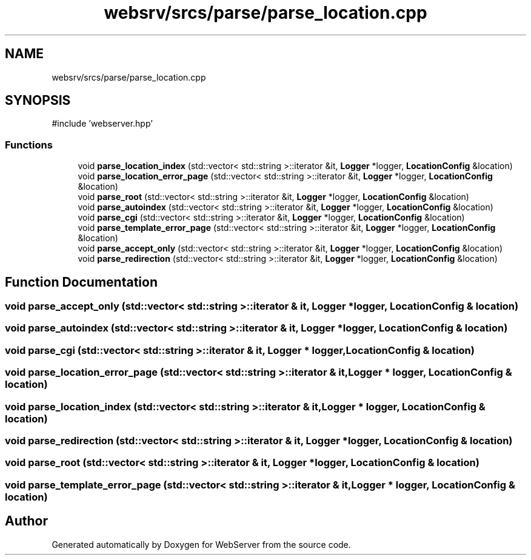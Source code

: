 .TH "websrv/srcs/parse/parse_location.cpp" 3 "WebServer" \" -*- nroff -*-
.ad l
.nh
.SH NAME
websrv/srcs/parse/parse_location.cpp
.SH SYNOPSIS
.br
.PP
\fR#include 'webserver\&.hpp'\fP
.br

.SS "Functions"

.in +1c
.ti -1c
.RI "void \fBparse_location_index\fP (std::vector< std::string >::iterator &it, \fBLogger\fP *logger, \fBLocationConfig\fP &location)"
.br
.ti -1c
.RI "void \fBparse_location_error_page\fP (std::vector< std::string >::iterator &it, \fBLogger\fP *logger, \fBLocationConfig\fP &location)"
.br
.ti -1c
.RI "void \fBparse_root\fP (std::vector< std::string >::iterator &it, \fBLogger\fP *logger, \fBLocationConfig\fP &location)"
.br
.ti -1c
.RI "void \fBparse_autoindex\fP (std::vector< std::string >::iterator &it, \fBLogger\fP *logger, \fBLocationConfig\fP &location)"
.br
.ti -1c
.RI "void \fBparse_cgi\fP (std::vector< std::string >::iterator &it, \fBLogger\fP *logger, \fBLocationConfig\fP &location)"
.br
.ti -1c
.RI "void \fBparse_template_error_page\fP (std::vector< std::string >::iterator &it, \fBLogger\fP *logger, \fBLocationConfig\fP &location)"
.br
.ti -1c
.RI "void \fBparse_accept_only\fP (std::vector< std::string >::iterator &it, \fBLogger\fP *logger, \fBLocationConfig\fP &location)"
.br
.ti -1c
.RI "void \fBparse_redirection\fP (std::vector< std::string >::iterator &it, \fBLogger\fP *logger, \fBLocationConfig\fP &location)"
.br
.in -1c
.SH "Function Documentation"
.PP 
.SS "void parse_accept_only (std::vector< std::string >::iterator & it, \fBLogger\fP * logger, \fBLocationConfig\fP & location)"

.SS "void parse_autoindex (std::vector< std::string >::iterator & it, \fBLogger\fP * logger, \fBLocationConfig\fP & location)"

.SS "void parse_cgi (std::vector< std::string >::iterator & it, \fBLogger\fP * logger, \fBLocationConfig\fP & location)"

.SS "void parse_location_error_page (std::vector< std::string >::iterator & it, \fBLogger\fP * logger, \fBLocationConfig\fP & location)"

.SS "void parse_location_index (std::vector< std::string >::iterator & it, \fBLogger\fP * logger, \fBLocationConfig\fP & location)"

.SS "void parse_redirection (std::vector< std::string >::iterator & it, \fBLogger\fP * logger, \fBLocationConfig\fP & location)"

.SS "void parse_root (std::vector< std::string >::iterator & it, \fBLogger\fP * logger, \fBLocationConfig\fP & location)"

.SS "void parse_template_error_page (std::vector< std::string >::iterator & it, \fBLogger\fP * logger, \fBLocationConfig\fP & location)"

.SH "Author"
.PP 
Generated automatically by Doxygen for WebServer from the source code\&.
